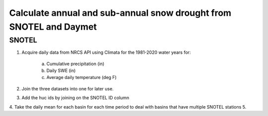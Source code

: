 Calculate annual and sub-annual snow drought from SNOTEL and Daymet
===================================================================

SNOTEL
######

1. Acquire daily data from NRCS API using Climata for the 1981-2020 water years for: 
	
	a. Cumulative precipitation (in)
	b. Daily SWE (in)
	c. Average daily temperature (deg F)

2. Join the three datasets into one for later use. 
3. Add the huc ids by joining on the SNOTEL ID column
4. Take the daily mean for each basin for each time period to deal with basins that have multiple SNOTEL stations
5. 


